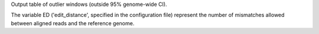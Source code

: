 Output table of outlier windows (outside 95% genome-wide CI).

The variable ED ('edit_distance', specified in the configuration file) represent the number of mismatches allowed between aligned reads and the reference genome.